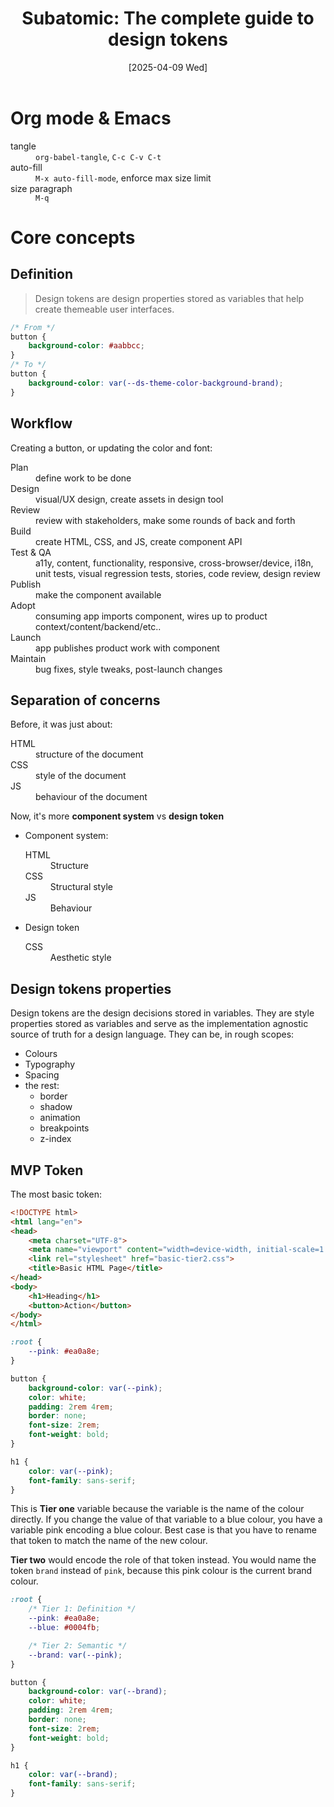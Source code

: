#+title: Subatomic: The complete guide to design tokens
#+date: [2025-04-09 Wed]
#+description: Course about creating and managing design systems
#+startup: indent
#+auto_tangle: t
# #+property: header-args :results output

* Org mode & Emacs
- tangle :: ~org-babel-tangle~, ~C-c C-v C-t~
- auto-fill :: ~M-x auto-fill-mode~, enforce max size limit
- size paragraph :: ~M-q~

* Core concepts

** Definition
#+begin_quote
Design tokens are design properties stored as variables that help
create themeable user interfaces.
#+end_quote

#+begin_src css
  /* From */
  button {
      background-color: #aabbcc;
  }
  /* To */
  button {
      background-color: var(--ds-theme-color-background-brand);
  }
#+end_src

** Workflow
Creating a button, or updating the color and font:
- Plan :: define work to be done
- Design :: visual/UX design, create assets in design tool
- Review :: review with stakeholders, make some rounds of back and
  forth
- Build :: create HTML, CSS, and JS, create component API
- Test & QA :: a11y, content, functionality, responsive,
  cross-browser/device, i18n, unit tests, visual regression tests,
  stories, code review, design review
- Publish :: make the component available
- Adopt :: consuming app imports component, wires up to product
  context/content/backend/etc..
- Launch :: app publishes product work with component
- Maintain :: bug fixes, style tweaks, post-launch changes

** Separation of concerns
Before, it was just about:
- HTML :: structure of the document
- CSS :: style of the document
- JS :: behaviour of the document

Now, it's more *component system* vs *design token*
- Component system:
  - HTML :: Structure
  - CSS :: Structural style
  - JS :: Behaviour
- Design token
  - CSS :: Aesthetic style

** Design tokens properties
Design tokens are the design decisions stored in variables. They are
style properties stored as variables and serve as the implementation
agnostic source of truth for a design language.
They can be, in rough scopes:
- Colours
- Typography
- Spacing
- the rest:
  - border
  - shadow
  - animation
  - breakpoints
  - z-index


** MVP Token
The most basic token:
#+name: basic html page
#+begin_src html :tangle basic.html
  <!DOCTYPE html>
  <html lang="en">
  <head>
      <meta charset="UTF-8">
      <meta name="viewport" content="width=device-width, initial-scale=1.0">
      <link rel="stylesheet" href="basic-tier2.css">
      <title>Basic HTML Page</title>
  </head>
  <body>
      <h1>Heading</h1>
      <button>Action</button>
  </body>
  </html>
#+end_src

#+name: basic (tier 1) css
#+begin_src css :tangle basic-tier1.css
  :root {
      --pink: #ea0a8e;
  }

  button {
      background-color: var(--pink);
      color: white;
      padding: 2rem 4rem;
      border: none;
      font-size: 2rem;
      font-weight: bold;
  }

  h1 {
      color: var(--pink);
      font-family: sans-serif;
  }
#+end_src

This is *Tier one* variable because the variable is the name of the
colour directly. If you change the value of that variable to a blue
colour, you have a variable pink encoding a blue colour. Best case is
that you have to rename that token to match the name of the new
colour.

*Tier two* would encode the role of that token instead. You would name
 the token =brand= instead of =pink=, because this pink colour is the
 current brand colour.

#+name: basic (tier 2) css
#+begin_src css :tangle basic-tier2.css
  :root {
      /* Tier 1: Definition */
      --pink: #ea0a8e;
      --blue: #0004fb;

      /* Tier 2: Semantic */
      --brand: var(--pink);
  }

  button {
      background-color: var(--brand);
      color: white;
      padding: 2rem 4rem;
      border: none;
      font-size: 2rem;
      font-weight: bold;
  }

  h1 {
      color: var(--brand);
      font-family: sans-serif;
  }
#+end_src
